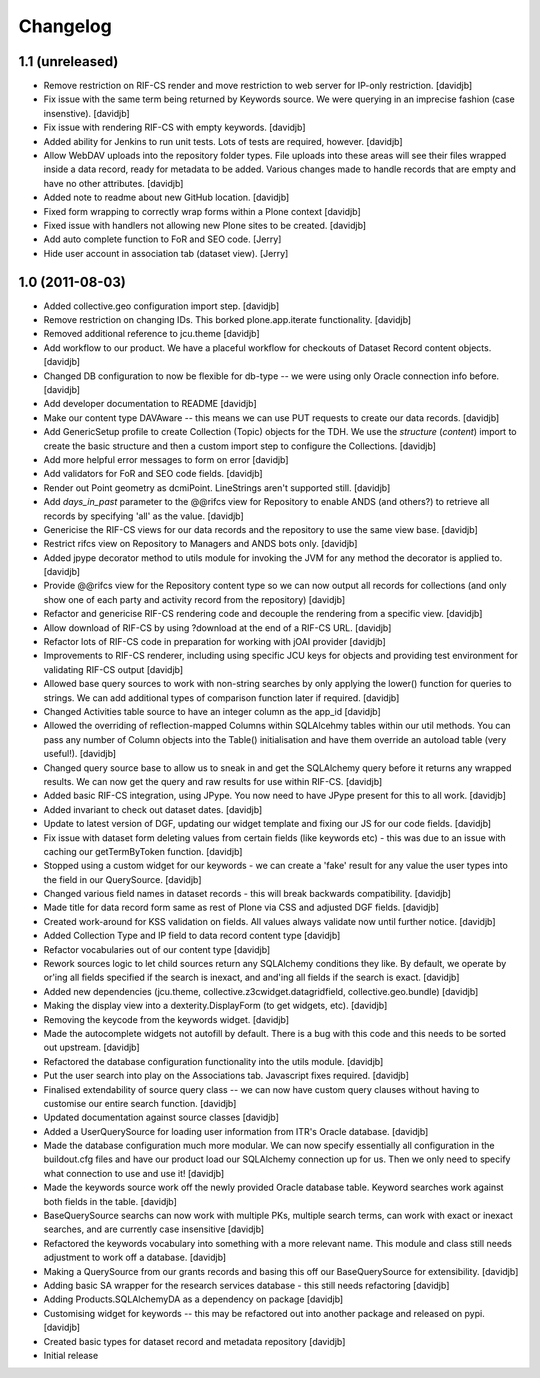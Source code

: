 Changelog
=========

1.1 (unreleased)
----------------

- Remove restriction on RIF-CS render and move restriction to web server
  for IP-only restriction.
  [davidjb]
- Fix issue with the same term being returned by Keywords source.
  We were querying in an imprecise fashion (case insenstive).
  [davidjb]
- Fix issue with rendering RIF-CS with empty keywords.
  [davidjb]
- Added ability for Jenkins to run unit tests.  Lots of tests are required,
  however.
  [davidjb]
- Allow WebDAV uploads into the repository folder types.  File uploads into 
  these areas will see their files wrapped inside a data record, ready for
  metadata to be added.  Various changes made to handle records that are 
  empty and have no other attributes.
  [davidjb]
- Added note to readme about new GitHub location.
  [davidjb]
- Fixed form wrapping to correctly wrap forms within a Plone context
  [davidjb]
- Fixed issue with handlers not allowing new Plone sites to be created.
  [davidjb]
- Add auto complete function to FoR and SEO code. [Jerry]
- Hide user account in association tab (dataset view). [Jerry]


1.0 (2011-08-03)
----------------

- Added collective.geo configuration import step.
  [davidjb]
- Remove restriction on changing IDs.  This borked plone.app.iterate
  functionality.
  [davidjb]
- Removed additional reference to jcu.theme
  [davidjb]
- Add workflow to our product.  We have a placeful workflow for checkouts
  of Dataset Record content objects.
  [davidjb]
- Changed DB configuration to now be flexible for db-type -- we were using
  only Oracle connection info before.
  [davidjb]
- Add developer documentation to README
  [davidjb]
- Make our content type DAVAware -- this means we can use PUT requests to 
  create our data records.
  [davidjb]
- Add GenericSetup profile to create Collection (Topic) objects for the TDH.
  We use the `structure` (`content`) import to create the basic structure
  and then a custom import step to configure the Collections.
  [davidjb]
- Add more helpful error messages to form on error
  [davidjb]
- Add validators for FoR and SEO code fields.
  [davidjb]
- Render out Point geometry as dcmiPoint.  LineStrings aren't supported
  still.
  [davidjb]
- Add `days_in_past` parameter to the @@rifcs view for Repository to enable
  ANDS (and others?) to retrieve all records by specifying 'all' as the value.
  [davidjb]
- Genericise the RIF-CS views for our data records and the repository to use
  the same view base.
  [davidjb]
- Restrict rifcs view on Repository to Managers and ANDS bots only.
  [davidjb]
- Added jpype decorator method to utils module for invoking the JVM for any
  method the decorator is applied to.
  [davidjb]
- Provide @@rifcs view for the Repository content type so we can now output
  all records for collections (and only show one of each party and activity
  record from the repository)
  [davidjb]
- Refactor and genericise RIF-CS rendering code and decouple the rendering
  from a specific view.
  [davidjb]
- Allow download of RIF-CS by using ?download at the end of a RIF-CS URL.
  [davidjb]
- Refactor lots of RIF-CS code in preparation for working with jOAI provider
  [davidjb]
- Improvements to RIF-CS renderer, including using specific JCU keys for
  objects and providing test environment for validating RIF-CS output
  [davidjb]
- Allowed base query sources to work with non-string searches by only applying
  the lower() function for queries to strings.  We can add additional types of
  comparison function later if required.
  [davidjb]
- Changed Activities table source to have an integer column as the app_id
  [davidjb]
- Allowed the overriding of reflection-mapped Columns within SQLAlcehmy
  tables within our util methods.  You can pass any number of Column objects
  into the Table() initialisation and have them override an autoload table
  (very useful!).
  [davidjb]
- Changed query source base to allow us to sneak in and get the SQLAlchemy
  query before it returns any wrapped results.  We can now get the query
  and raw results for use within RIF-CS.
  [davidjb]
- Added basic RIF-CS integration, using JPype.  You now need to have JPype
  present for this to all work.
  [davidjb]
- Added invariant to check out dataset dates.
  [davidjb]
- Update to latest version of DGF, updating our widget template and fixing
  our JS for our code fields.
  [davidjb]
- Fix issue with dataset form deleting values from certain fields (like
  keywords etc) - this was due to an issue with caching our getTermByToken
  function.
  [davidjb]
- Stopped using a custom widget for our keywords - we can create a 'fake'
  result for any value the user types into the field in our QuerySource.
  [davidjb]
- Changed various field names in dataset records - this will break backwards
  compatibility.
  [davidjb]
- Made title for data record form same as rest of Plone via CSS and
  adjusted DGF fields.
  [davidjb]
- Created work-around for KSS validation on fields.  All values always validate
  now until further notice.
  [davidjb]
- Added Collection Type and IP field to data record content type
  [davidjb]
- Refactor vocabularies out of our content type
  [davidjb]
- Rework sources logic to let child sources return any SQLAlchemy conditions
  they like.  By default, we operate by or'ing all fields specified if the 
  search is inexact, and and'ing all fields if the search is exact.
  [davidjb]
- Added new dependencies (jcu.theme, collective.z3cwidget.datagridfield,
  collective.geo.bundle)
  [davidjb]
- Making the display view into a dexterity.DisplayForm (to get widgets, etc).
  [davidjb]
- Removing the keycode from the keywords widget.
  [davidjb]
- Made the autocomplete widgets not autofill by default.  There is a bug
  with this code and this needs to be sorted out upstream.
  [davidjb]
- Refactored the database configuration functionality into the utils module.
  [davidjb] 
- Put the user search into play on the Associations tab.  Javascript fixes
  required.
  [davidjb]
- Finalised extendability of source query class -- we can now have custom
  query clauses without having to customise our entire search function.
  [davidjb]
- Updated documentation against source classes
  [davidjb]
- Added a UserQuerySource for loading user information from ITR's Oracle 
  database.
  [davidjb]
- Made the database configuration much more modular.  We can now specify
  essentially all configuration in the buildout.cfg files and have our product
  load our SQLAlchemy connection up for us.  Then we only need to specify
  what connection to use and use it!
  [davidjb]
- Made the keywords source work off the newly provided Oracle database table.
  Keyword searches work against both fields in the table.
  [davidjb]
- BaseQuerySource searchs can now work with multiple PKs, multiple search terms,
  can work with exact or inexact searches, and are currently case insensitive
  [davidjb]
- Refactored the keywords vocabulary into something with a more relevant name.
  This module and class still needs adjustment to work off a database.
  [davidjb]
- Making a QuerySource from our grants records and basing this off our 
  BaseQuerySource for extensibility.
  [davidjb]
- Adding basic SA wrapper for the research services database - this still needs
  refactoring
  [davidjb]
- Adding Products.SQLAlchemyDA as a dependency on package
  [davidjb]
- Customising widget for keywords -- this may be refactored out into another
  package and released on pypi.
  [davidjb]
- Created basic types for dataset record and metadata repository
  [davidjb]
- Initial release
